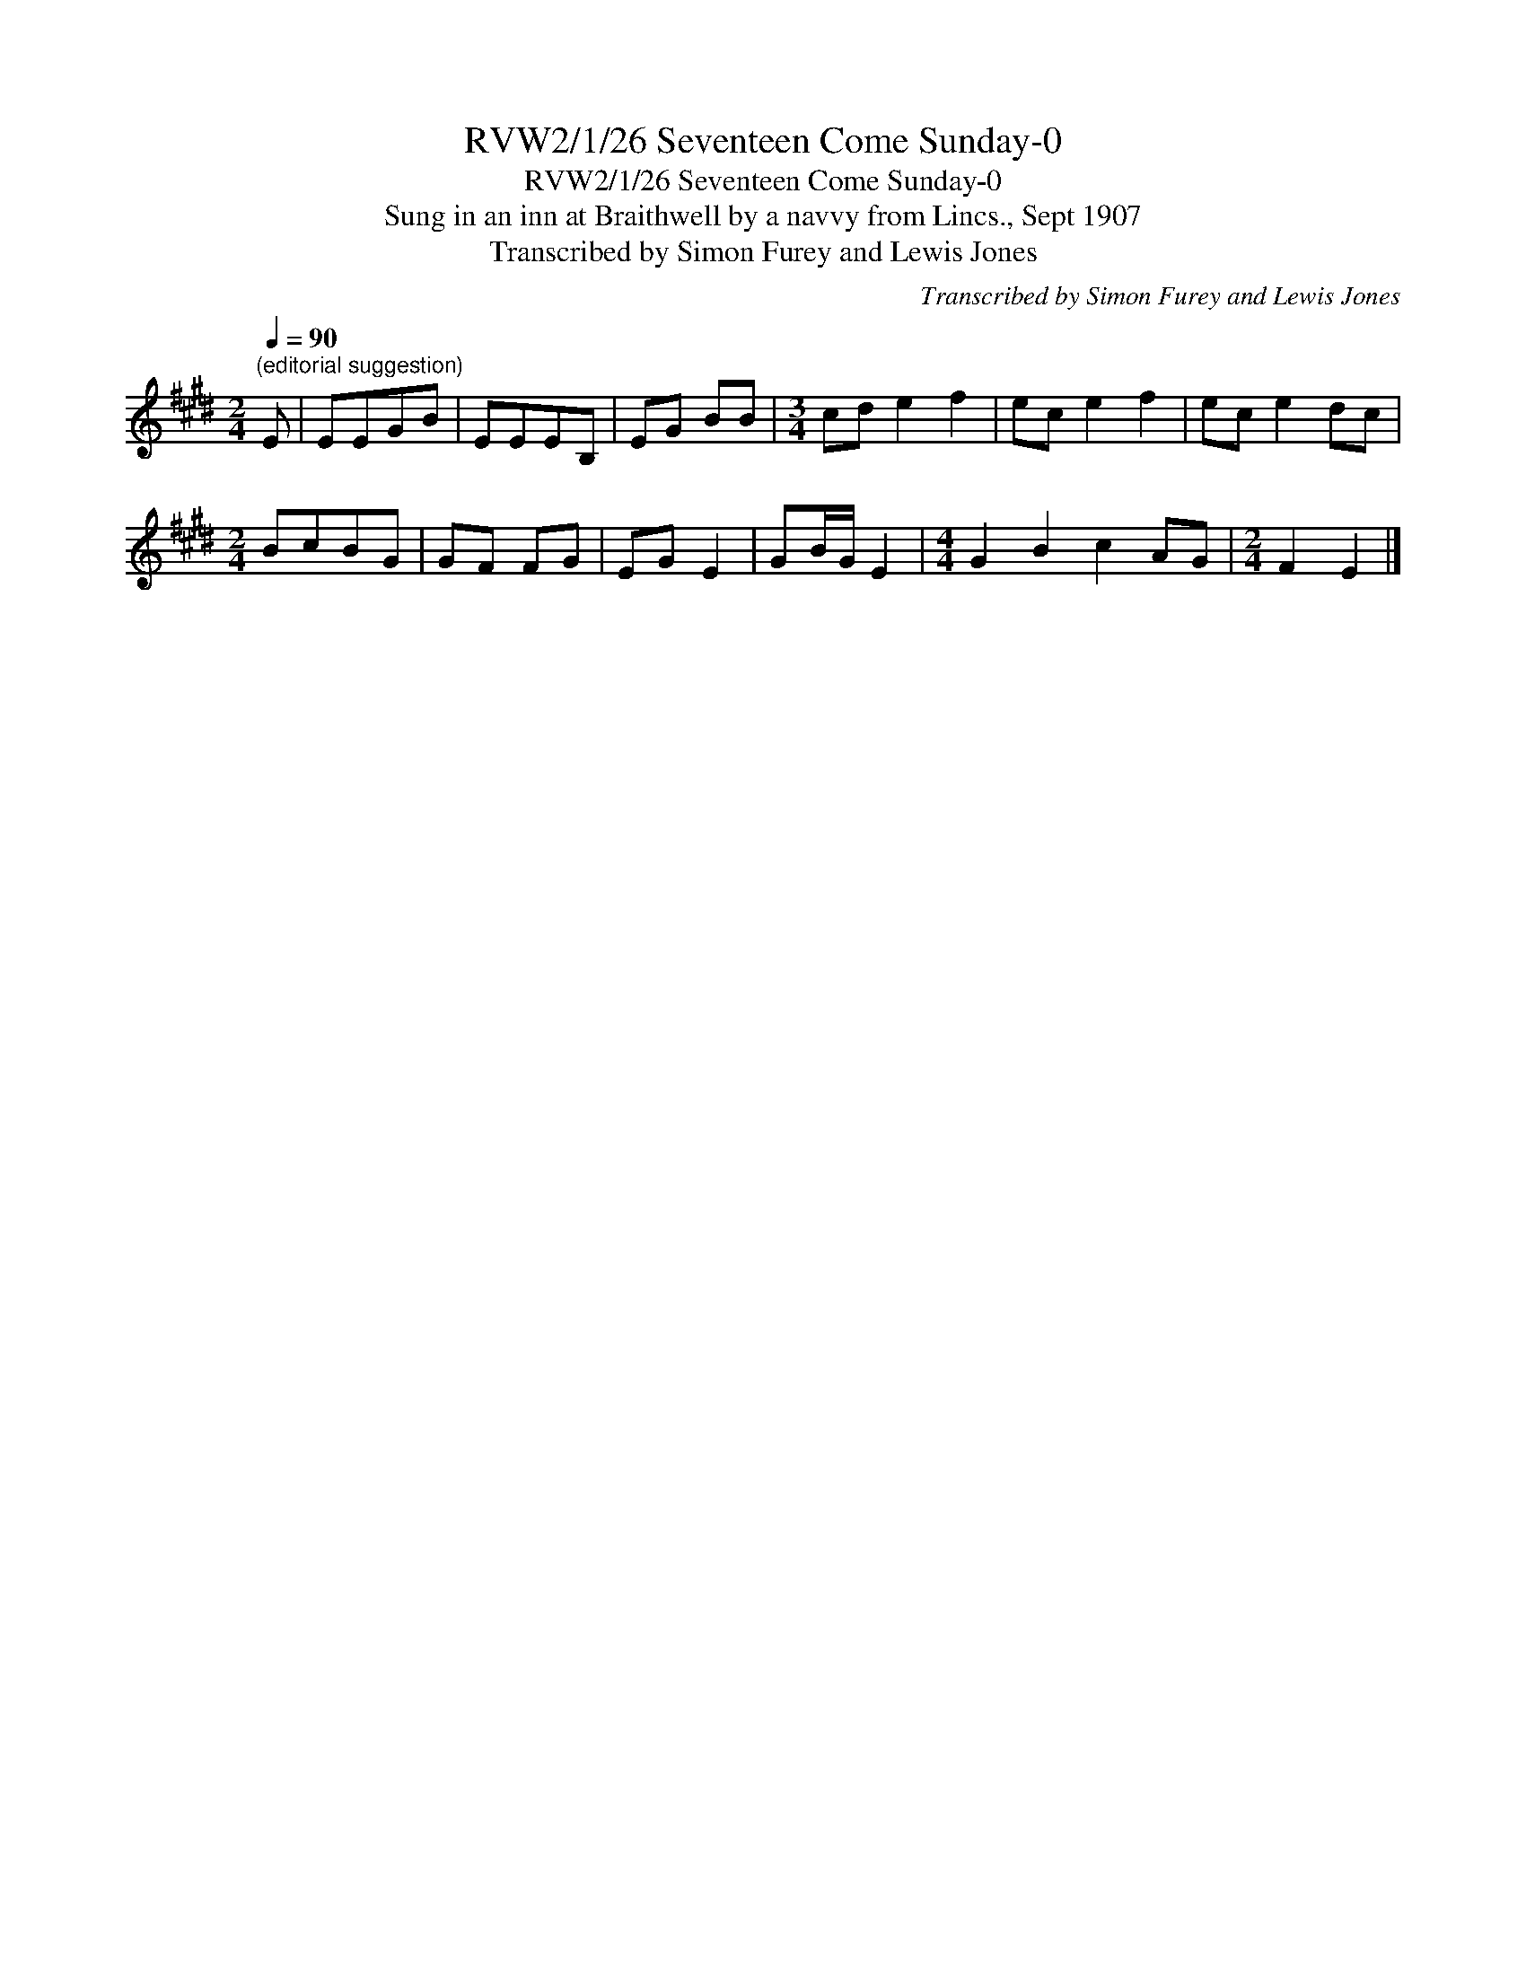 X:1
T:RVW2/1/26 Seventeen Come Sunday-0
T:RVW2/1/26 Seventeen Come Sunday-0
T:Sung in an inn at Braithwell by a navvy from Lincs., Sept 1907
T:Transcribed by Simon Furey and Lewis Jones
C:Transcribed by Simon Furey and Lewis Jones
L:1/8
Q:1/4=90
M:2/4
K:E
V:1 treble 
V:1
"^(editorial suggestion)" E | EEGB | EEEB, | EG BB |[M:3/4] cd e2 f2 | ec e2 f2 | ec e2 dc | %7
[M:2/4] BcBG | GF FG | EG E2 | GB/G/ E2 |[M:4/4] G2 B2 c2 AG |[M:2/4] F2 E2 |] %13

